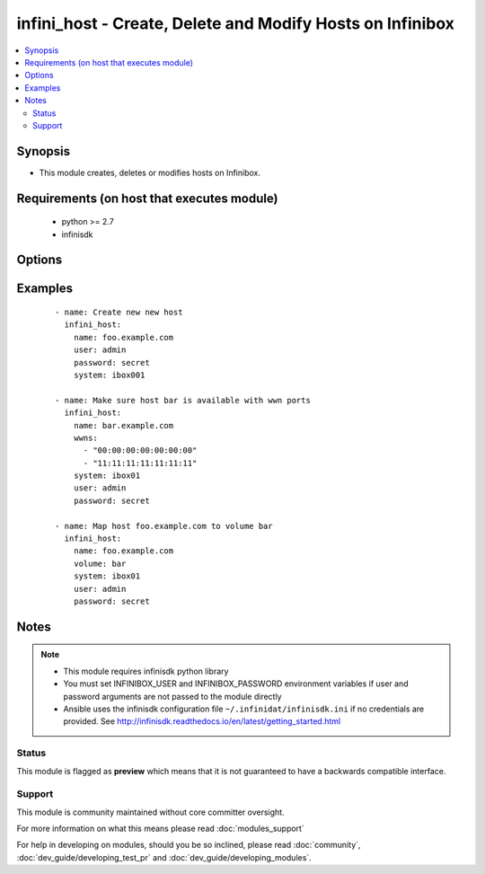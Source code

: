 .. _infini_host:


infini_host - Create, Delete and Modify Hosts on Infinibox
++++++++++++++++++++++++++++++++++++++++++++++++++++++++++

.. versionadded:: 2.3


.. contents::
   :local:
   :depth: 2


Synopsis
--------

* This module creates, deletes or modifies hosts on Infinibox.


Requirements (on host that executes module)
-------------------------------------------

  * python >= 2.7
  * infinisdk


Options
-------

.. raw:: html

    <table border=1 cellpadding=4>
    <tr>
    <th class="head">parameter</th>
    <th class="head">required</th>
    <th class="head">default</th>
    <th class="head">choices</th>
    <th class="head">comments</th>
    </tr>
                <tr><td>name<br/><div style="font-size: small;"></div></td>
    <td>yes</td>
    <td></td>
        <td></td>
        <td><div>Host Name</div>        </td></tr>
                <tr><td>password<br/><div style="font-size: small;"></div></td>
    <td>no</td>
    <td></td>
        <td></td>
        <td><div>Infinibox User password.</div>        </td></tr>
                <tr><td>state<br/><div style="font-size: small;"></div></td>
    <td>no</td>
    <td>present</td>
        <td><ul><li>present</li><li>absent</li></ul></td>
        <td><div>Creates/Modifies Host when present or removes when absent</div>        </td></tr>
                <tr><td>system<br/><div style="font-size: small;"></div></td>
    <td>yes</td>
    <td></td>
        <td></td>
        <td><div>Infinibox Hostname or IPv4 Address.</div>        </td></tr>
                <tr><td>user<br/><div style="font-size: small;"></div></td>
    <td>no</td>
    <td></td>
        <td></td>
        <td><div>Infinibox User username with sufficient priveledges ( see notes ).</div>        </td></tr>
                <tr><td>volume<br/><div style="font-size: small;"></div></td>
    <td>no</td>
    <td></td>
        <td></td>
        <td><div>Volume name to map to the host</div>        </td></tr>
                <tr><td>wwns<br/><div style="font-size: small;"></div></td>
    <td>no</td>
    <td></td>
        <td></td>
        <td><div>List of wwns of the host</div>        </td></tr>
        </table>
    </br>



Examples
--------

 ::

    - name: Create new new host
      infini_host:
        name: foo.example.com
        user: admin
        password: secret
        system: ibox001
    
    - name: Make sure host bar is available with wwn ports
      infini_host:
        name: bar.example.com
        wwns:
          - "00:00:00:00:00:00:00"
          - "11:11:11:11:11:11:11"
        system: ibox01
        user: admin
        password: secret
    
    - name: Map host foo.example.com to volume bar
      infini_host:
        name: foo.example.com
        volume: bar
        system: ibox01
        user: admin
        password: secret


Notes
-----

.. note::
    - This module requires infinisdk python library
    - You must set INFINIBOX_USER and INFINIBOX_PASSWORD environment variables if user and password arguments are not passed to the module directly
    - Ansible uses the infinisdk configuration file ``~/.infinidat/infinisdk.ini`` if no credentials are provided. See http://infinisdk.readthedocs.io/en/latest/getting_started.html



Status
~~~~~~

This module is flagged as **preview** which means that it is not guaranteed to have a backwards compatible interface.


Support
~~~~~~~

This module is community maintained without core committer oversight.

For more information on what this means please read :doc:`modules_support`


For help in developing on modules, should you be so inclined, please read :doc:`community`, :doc:`dev_guide/developing_test_pr` and :doc:`dev_guide/developing_modules`.
